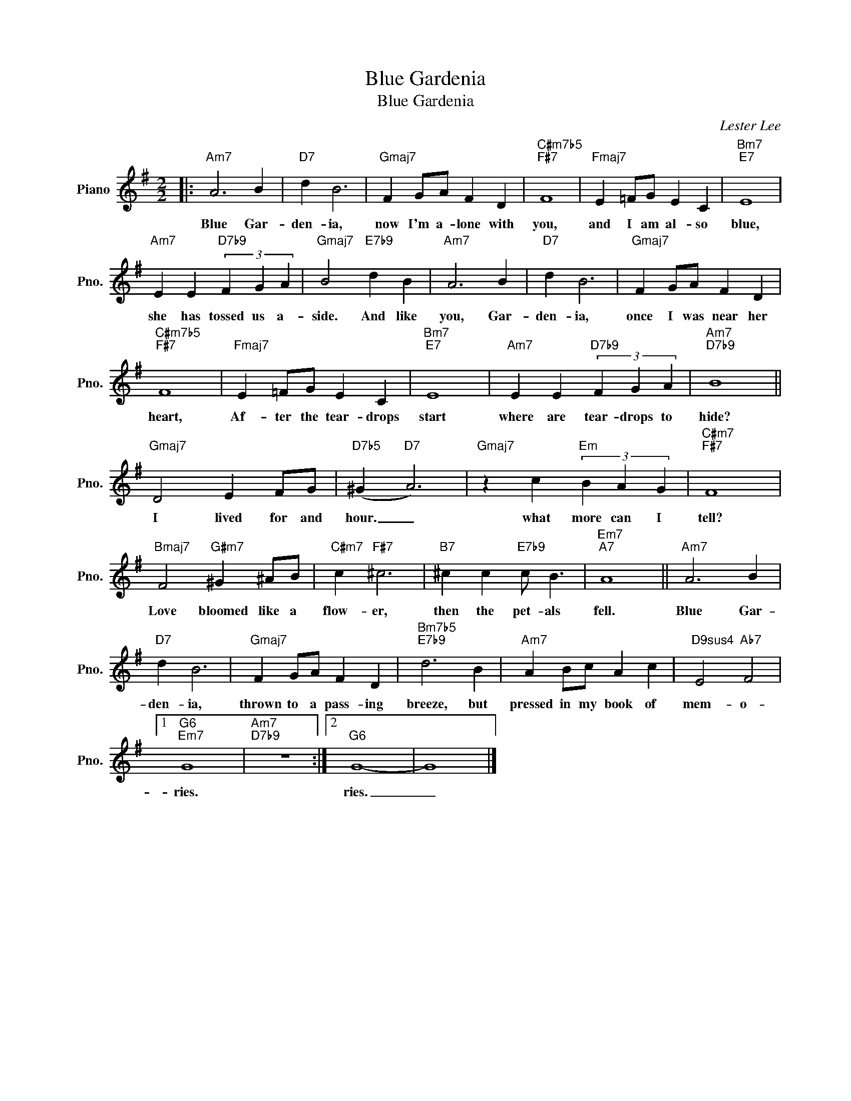 X:1
T:Blue Gardenia
T:Blue Gardenia
C:Lester Lee
Z:All Rights Reserved
L:1/4
M:2/2
K:G
V:1 treble nm="Piano" snm="Pno."
%%MIDI program 0
%%MIDI control 7 100
%%MIDI control 10 64
V:1
|:"Am7" A3 B |"D7" d B3 |"Gmaj7" F G/A/ F D |"C#m7b5""F#7" F4 |"Fmaj7" E =F/G/ E C |"Bm7""E7" E4 | %6
w: Blue Gar-|den- ia,|now I'm a- lone with|you,|and I am al- so|blue,|
"Am7" E E"D7b9" (3F G A |"Gmaj7" B2"E7b9" d B |"Am7" A3 B |"D7" d B3 |"Gmaj7" F G/A/ F D | %11
w: she has tossed us a-|side. And like|you, Gar-|den- ia,|once I was near her|
"C#m7b5""F#7" F4 |"Fmaj7" E =F/G/ E C |"Bm7""E7" E4 |"Am7" E E"D7b9" (3F G A |"Am7""D7b9" B4 || %16
w: heart,|Af- ter the tear- drops|start|where are tear- drops to|hide?|
"Gmaj7" D2 E F/G/ |"D7b5" (^G"D7" A3) |"Gmaj7" z c"Em" (3B A G |"C#m7""F#7" F4 | %20
w: I lived for and|hour. _|what more can I|tell?|
"Bmaj7" F2"G#m7" ^G ^A/B/ |"C#m7" c"F#7" ^c3 |"B7" ^c c"E7b9" c/ B3/2 |"Em7""A7" A4 ||"Am7" A3 B | %25
w: Love bloomed like a|flow- er,|then the pet- als|fell.|Blue Gar-|
"D7" d B3 |"Gmaj7" F G/A/ F D |"Bm7b5""E7b9" d3 B |"Am7" A B/c/ A c |"D9sus4" E2"Ab7" F2 |1 %30
w: den- ia,|thrown to a pass- ing|breeze, but|pressed in my book of|mem- o-|
"G6""Em7" G4 |"Am7""D7b9" z4 :|2"G6" G4- | G4 |] %34
w: ries.||ries.|_|

